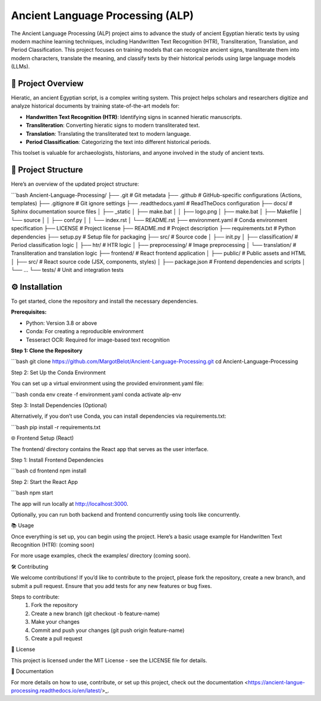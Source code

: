 Ancient Language Processing (ALP)
=================================

The Ancient Language Processing (ALP) project aims to advance the study
of ancient Egyptian hieratic texts by using modern machine learning
techniques, including Handwritten Text Recognition (HTR),
Transliteration, Translation, and Period Classification. This project
focuses on training models that can recognize ancient signs,
transliterate them into modern characters, translate the meaning, and
classify texts by their historical periods using large language models
(LLMs).

🏺 Project Overview
-------------------

Hieratic, an ancient Egyptian script, is a complex writing system. This
project helps scholars and researchers digitize and analyze historical
documents by training state-of-the-art models for:

- **Handwritten Text Recognition (HTR)**: Identifying signs in scanned
  hieratic manuscripts.
- **Transliteration**: Converting hieratic signs to modern
  transliterated text.
- **Translation**: Translating the transliterated text to modern
  language.
- **Period Classification**: Categorizing the text into different
  historical periods.

This toolset is valuable for archaeologists, historians, and anyone
involved in the study of ancient texts.

📂 Project Structure
--------------------

Here’s an overview of the updated project structure:

```bash
Ancient-Language-Processing/
├── .git                    # Git metadata
├── .github                 # GitHub-specific configurations (Actions, templates)
├── .gitignore              # Git ignore settings
├── .readthedocs.yaml       # ReadTheDocs configuration
├── docs/                   # Sphinx documentation source files
│   ├── _static
│   ├── make.bat
│   │   ├── logo.png
│   ├── make.bat
│   ├── Makefile
│   └── source
│   │    ├── conf.py
│   │    └── index.rst
│   └── README.rst
├── environment.yaml        # Conda environment specification
├── LICENSE                 # Project license
├── README.md               # Project description
├── requirements.txt        # Python dependencies
├── setup.py                # Setup file for packaging
├── src/                    # Source code
│   ├── init.py
│   ├── classification/     # Period classification logic
│   ├── htr/                # HTR logic
│   ├── preprocessing/      # Image preprocessing
│   └── translation/        # Transliteration and translation logic
├── frontend/               # React frontend application
│   ├── public/             # Public assets and HTML
│   ├── src/                # React source code (JSX, components, styles)
│   ├── package.json        # Frontend dependencies and scripts
│   └── …
└── tests/                  # Unit and integration tests

⚙️ Installation
---------------

To get started, clone the repository and install the necessary
dependencies.

**Prerequisites:**

- Python: Version 3.8 or above
- Conda: For creating a reproducible environment
- Tesseract OCR: Required for image-based text recognition

**Step 1: Clone the Repository**

```bash
git clone https://github.com/MargotBelot/Ancient-Language-Processing.git
cd Ancient-Language-Processing

Step 2: Set Up the Conda Environment

You can set up a virtual environment using the provided environment.yaml
file:

```bash
conda env create -f environment.yaml
conda activate alp-env

Step 3: Install Dependencies (Optional)

Alternatively, if you don’t use Conda, you can install dependencies via
requirements.txt:

```bash
pip install -r requirements.txt

🌐 Frontend Setup (React)

The frontend/ directory contains the React app that serves as the user
interface.

Step 1: Install Frontend Dependencies

```bash
cd frontend
npm install

Step 2: Start the React App

```bash
npm start

The app will run locally at http://localhost:3000.

Optionally, you can run both backend and frontend concurrently using
tools like concurrently.

📚 Usage

Once everything is set up, you can begin using the project. Here’s a
basic usage example for Handwritten Text Recognition (HTR): (coming
soon)

For more usage examples, check the examples/ directory (coming soon).

🛠 Contributing

We welcome contributions! If you’d like to contribute to the project,
please fork the repository, create a new branch, and submit a pull
request. Ensure that you add tests for any new features or bug fixes.

Steps to contribute:
	1.	Fork the repository
	2.	Create a new branch (git checkout -b feature-name)
	3.	Make your changes
	4.	Commit and push your changes (git push origin feature-name)
	5.	Create a pull request

📝 License

This project is licensed under the MIT License - see the LICENSE file
for details.

📄 Documentation

For more details on how to use, contribute, or set up this project,
check out the
documentation <https://ancient-langue-processing.readthedocs.io/en/latest/>_.